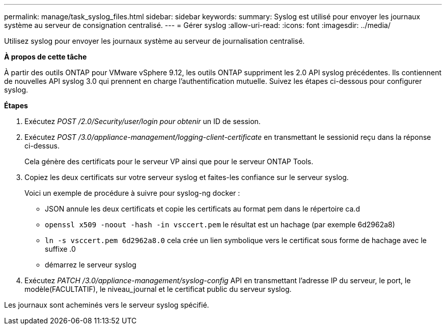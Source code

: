 ---
permalink: manage/task_syslog_files.html 
sidebar: sidebar 
keywords:  
summary: Syslog est utilisé pour envoyer les journaux système au serveur de consignation centralisé. 
---
= Gérer syslog
:allow-uri-read: 
:icons: font
:imagesdir: ../media/


[role="lead"]
Utilisez syslog pour envoyer les journaux système au serveur de journalisation centralisé.

*À propos de cette tâche*

À partir des outils ONTAP pour VMware vSphere 9.12, les outils ONTAP suppriment les 2.0 API syslog précédentes. Ils contiennent de nouvelles API syslog 3.0 qui prennent en charge l'authentification mutuelle.
Suivez les étapes ci-dessous pour configurer syslog.

*Étapes*

. Exécutez _POST /2.0/Security/user/login pour obtenir_ un ID de session.
. Exécutez _POST /3.0/appliance-management/logging-client-certificate_ en transmettant le sessionid reçu dans la réponse ci-dessus.
+
Cela génère des certificats pour le serveur VP ainsi que pour le serveur ONTAP Tools.

. Copiez les deux certificats sur votre serveur syslog et faites-les confiance sur le serveur syslog.
+
Voici un exemple de procédure à suivre pour syslog-ng docker :

+
** JSON annule les deux certificats et copie les certificats au format pem dans le répertoire ca.d
** `openssl x509 -noout -hash -in vsccert.pem` le résultat est un hachage (par exemple 6d2962a8)
** `ln -s vsccert.pem 6d2962a8.0` cela crée un lien symbolique vers le certificat sous forme de hachage avec le suffixe .0
** démarrez le serveur syslog


. Exécutez _PATCH /3.0/appliance-management/syslog-config_ API en transmettant l'adresse IP du serveur, le port, le modèle(FACULTATIF), le niveau_journal et le certificat public du serveur syslog.


Les journaux sont acheminés vers le serveur syslog spécifié.

